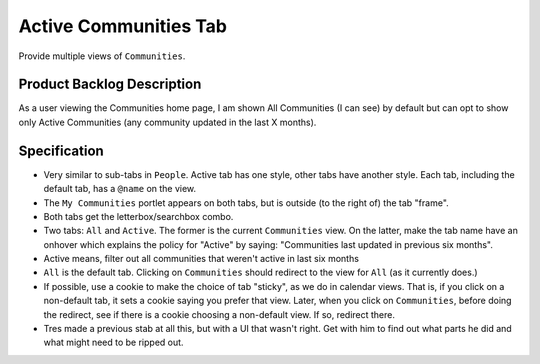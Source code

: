 ======================
Active Communities Tab
======================

Provide multiple views of ``Communities``.

Product Backlog Description
===========================

As a user viewing the Communities home page, I am shown All
Communities (I can see) by default but can opt to show only Active
Communities (any community updated in the last X months).

Specification
=============

- Very similar to sub-tabs in ``People``.  Active tab has one style,
  other tabs have another style.  Each tab, including the default tab,
  has a ``@name`` on the view.

- The ``My Communities`` portlet appears on both tabs, but is outside
  (to the right of) the tab "frame".

- Both tabs get the letterbox/searchbox combo.

- Two tabs: ``All`` and ``Active``.  The former is the current
  ``Communities`` view.  On the latter, make the tab name have an
  onhover which explains the policy for "Active" by saying:
  "Communities last updated in previous six months".

- Active means, filter out all communities that weren't active in last
  six months

- ``All`` is the default tab.  Clicking on ``Communities`` should
  redirect to the view for ``All`` (as it currently does.)

- If possible, use a cookie to make the choice of tab "sticky", as we
  do in calendar views.  That is, if you click on a non-default tab,
  it sets a cookie saying you prefer that view.  Later, when you click
  on ``Communities``, before doing the redirect, see if there is a
  cookie choosing a non-default view.  If so, redirect there.

- Tres made a previous stab at all this, but with a UI that wasn't
  right. Get with him to find out what parts he did and what might
  need to be ripped out.

